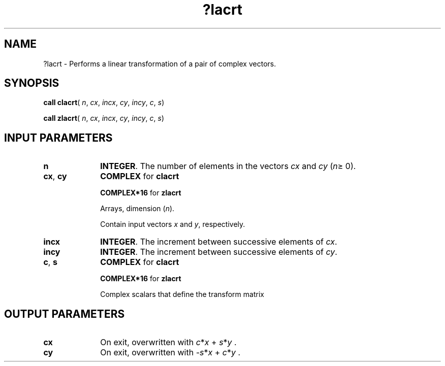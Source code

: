 .\" Copyright (c) 2002 \- 2008 Intel Corporation
.\" All rights reserved.
.\"
.TH ?lacrt 3 "Intel Corporation" "Copyright(C) 2002 \- 2008" "Intel(R) Math Kernel Library"
.SH NAME
?lacrt \- Performs a linear transformation of a pair of complex vectors.
.SH SYNOPSIS
.PP
\fBcall clacrt\fR( \fIn\fR, \fIcx\fR, \fIincx\fR, \fIcy\fR, \fIincy\fR, \fIc\fR, \fIs\fR)
.PP
\fBcall zlacrt\fR( \fIn\fR, \fIcx\fR, \fIincx\fR, \fIcy\fR, \fIincy\fR, \fIc\fR, \fIs\fR)
.SH INPUT PARAMETERS

.TP 10
\fBn\fR
.NL
\fBINTEGER\fR. The number of elements in the vectors \fIcx\fR and \fIcy\fR (\fIn\fR\(>= 0). 
.TP 10
\fBcx\fR, \fBcy\fR
.NL
\fBCOMPLEX\fR for \fBclacrt\fR
.IP
\fBCOMPLEX*16\fR for \fBzlacrt\fR
.IP
Arrays, dimension (\fIn\fR). 
.IP
Contain input vectors \fIx\fR and \fIy\fR, respectively.
.TP 10
\fBincx\fR
.NL
\fBINTEGER\fR. The increment between successive elements of \fIcx\fR. 
.TP 10
\fBincy\fR
.NL
\fBINTEGER\fR. The increment between successive elements of \fIcy\fR. 
.TP 10
\fBc\fR, \fBs\fR
.NL
\fBCOMPLEX\fR for \fBclacrt\fR
.IP
\fBCOMPLEX*16\fR for \fBzlacrt\fR
.IP
Complex scalars that define the transform matrix 
.SH OUTPUT PARAMETERS

.TP 10
\fBcx\fR
.NL
On exit, overwritten with \fIc\fR*\fIx\fR + \fIs\fR*\fIy\fR .
.TP 10
\fBcy\fR
.NL
On exit, overwritten with \fI-s\fR*\fIx\fR + \fIc\fR*\fIy\fR .
